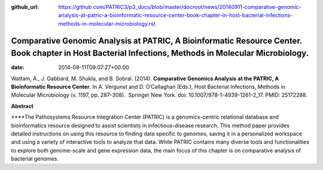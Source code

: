 :github_url: https://github.com/PATRIC3/p3_docs/blob/master/docroot/news/20140911-comparative-genomic-analysis-at-patric-a-bioinformatic-resource-center-book-chapter-in-host-bacterial-infections-methods-in-molecular-microbiology.rst

======================================================================================================================================================
Comparative Genomic Analysis at PATRIC, A Bioinformatic Resource Center. Book chapter in Host Bacterial Infections, Methods in Molecular Microbiology.
======================================================================================================================================================


:date:   2014-09-11T09:07:27+00:00

Wattam, A., J. Gabbard, M. Shukla, and B. Sobral. (2014). **Comparative
Genomics Analysis at the PATRIC, A Bioinformatic Resource Center**. In
A. Vergunst and D. O’Callaghan (Eds.), Host Bacterial Infections,
Methods in Molecular Microbiology (v. 1197, pp. 287-308).  Springer New
York. doi: 10.1007/978-1-4939-1261-2_17. PMID: 25172288.

 

**Abstract**

\****The Pathosystems Resource Integration Center (PATRIC) is a
genomics-centric relational database and bioinformatics resource
designed to assist scientists in infectious-disease research. This
method paper provides detailed instructions on using this resource to
finding data specific to genomes, saving it in a personalized workspace
and using a variety of interactive tools to analyze that data. While
PATRIC contains many diverse tools and functionalities to explore both
genome-scale and gene expression data, the main focus of this chapter is
on comparative analysis of bacterial genomes.
